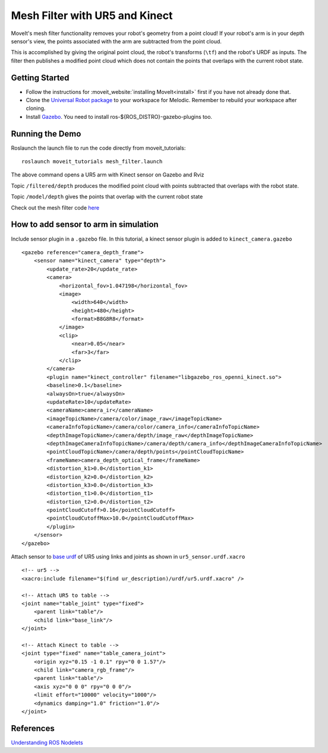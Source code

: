 Mesh Filter with UR5 and Kinect
===============================

MoveIt's mesh filter functionality removes your robot's geometry from a point cloud! If your robot's arm is in your depth sensor's view, the points associated with the arm are subtracted from the point cloud.

This is accomplished by giving the original point cloud, the robot's transforms (``\tf``) and the robot's URDF as inputs.
The filter then publishes a modified point cloud which does not contain the points that overlaps with the current robot state.

.. image:: MeshFilter.gif

Getting Started
---------------

* Follow the instructions for :moveit_website:`installing MoveIt<install>`
  first if you have not already done that.

* Clone the `Universal Robot package <https://github.com/ros-industrial/universal_robot>`_ to your workspace for Melodic. Remember to rebuild your workspace after cloning.

* Install `Gazebo <http://gazebosim.org/tutorials?tut=install_ubuntu&cat=install>`_. You need to install ros-${ROS_DISTRO}-gazebo-plugins too.


Running the Demo
-----------------

Roslaunch the launch file to run the code directly from moveit_tutorials: ::

 roslaunch moveit_tutorials mesh_filter.launch

The above command opens a UR5 arm with Kinect sensor on Gazebo and Rviz

Topic ``/filtered/depth`` produces the modified point cloud with points subtracted that overlaps with the robot state.

.. image:: Filtered_Depth.png

Topic ``/model/depth`` gives the points that overlap with the current robot state

.. image:: Model_Depth.png

Check out the mesh filter code `here <https://github.com/ros-planning/moveit/blob/master/moveit_ros/perception/mesh_filter/src/depth_self_filter_nodelet.cpp>`_


How to add sensor to arm in simulation
--------------------------------------

Include sensor plugin in a ``.gazebo`` file. In this tutorial, a kinect sensor plugin is added to ``kinect_camera.gazebo`` ::

    <gazebo reference="camera_depth_frame">
        <sensor name="kinect_camera" type="depth">
            <update_rate>20</update_rate>
            <camera>
                <horizontal_fov>1.047198</horizontal_fov>
                <image>
                    <width>640</width>
                    <height>480</height>
                    <format>B8G8R8</format>
                </image>
                <clip>
                    <near>0.05</near>
                    <far>3</far>
                </clip>
            </camera>
            <plugin name="kinect_controller" filename="libgazebo_ros_openni_kinect.so">
            <baseline>0.1</baseline>
            <alwaysOn>true</alwaysOn>
            <updateRate>10</updateRate>
            <cameraName>camera_ir</cameraName>
            <imageTopicName>/camera/color/image_raw</imageTopicName>
            <cameraInfoTopicName>/camera/color/camera_info</cameraInfoTopicName>
            <depthImageTopicName>/camera/depth/image_raw</depthImageTopicName>
            <depthImageCameraInfoTopicName>/camera/depth/camera_info</depthImageCameraInfoTopicName>
            <pointCloudTopicName>/camera/depth/points</pointCloudTopicName>
            <frameName>camera_depth_optical_frame</frameName>
            <distortion_k1>0.0</distortion_k1>
            <distortion_k2>0.0</distortion_k2>
            <distortion_k3>0.0</distortion_k3>
            <distortion_t1>0.0</distortion_t1>
            <distortion_t2>0.0</distortion_t2>
            <pointCloudCutoff>0.16</pointCloudCutoff>
            <pointCloudCutoffMax>10.0</pointCloudCutoffMax>
            </plugin>
        </sensor>
    </gazebo>


Attach sensor to `base urdf <https://github.com/ros-industrial/universal_robot/blob/melodic-devel/ur_description/urdf/ur5.xacro>`_ of UR5 using links and joints as shown in ``ur5_sensor.urdf.xacro`` ::

    <!-- ur5 -->
    <xacro:include filename="$(find ur_description)/urdf/ur5.urdf.xacro" />

    <!-- Attach UR5 to table -->
    <joint name="table_joint" type="fixed">
        <parent link="table"/>
        <child link="base_link"/>
    </joint>

    <!-- Attach Kinect to table -->
    <joint type="fixed" name="table_camera_joint">
        <origin xyz="0.15 -1 0.1" rpy="0 0 1.57"/>
        <child link="camera_rgb_frame"/>
        <parent link="table"/>
        <axis xyz="0 0 0" rpy="0 0 0"/>
        <limit effort="10000" velocity="1000"/>
        <dynamics damping="1.0" friction="1.0"/>
    </joint>




References
----------
`Understanding ROS Nodelets <https://medium.com/@waleedmansoor/understanding-ros-nodelets-c43a11c8169e>`_
